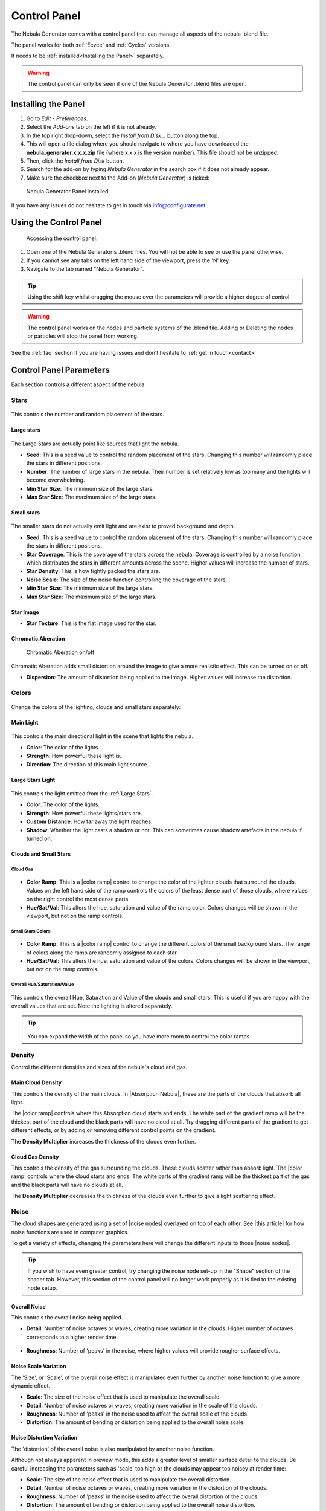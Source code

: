 #################
Control Panel
#################

.. figure:: ../_static/control_panel_highlight.jpg
    :alt: Nebula Generator
    :width: 100%


The Nebula Generator comes with a control panel that can manage all aspects of the nebula .blend file.

The panel works for both :ref:`Eevee` and :ref:`Cycles` versions.  

It needs to be :ref:`installed<Installing the Panel>` separately.


.. warning:: 

   The control panel can only be seen if one of the Nebula Generator .blend files are open.
   
   

Installing the Panel
**********************************

#. Go to *Edit* - *Preferences*.
#. Select the *Add-ons* tab on the left if it is not already.
#. In the top right drop-down, select the *Install from Disk...* button along the top.
#. This will open a file dialog where you should navigate to where you have downloaded the **nebula_generator.x.x.x.zip** file (where x.x.x is the version number).  This file should not be unzipped.
#. Then, click the *Install from Disk* button.
#. Search for the add-on by typing *Nebula Generator* in the search box if it does not already appear.
#. Make sure the checkbox next to the Add-on (*Nebula Generator*) is ticked:

.. figure:: ../_static/install_window.jpg
  :alt: Nebula Generator Installed

  Nebula Generator Panel Installed

If you have any issues do not hesitate to get in touch via `info@configurate.net <mailto:info@configurate.net>`_.


Using the Control Panel
**********************************

.. figure:: ../_static/side_panel_anim.gif
  :alt: Nebula Generator Installed

  Accessing the control panel.



#. Open one of the Nebula Generator's .blend files.  You will not be able to see or use the panel otherwise.
#. If you cannot see any tabs on the left hand side of the viewport, press the 'N' key.
#. Navigate to the tab named "Nebula Generator".  

.. tip::
    Using the shift key whilst dragging the mouse over the parameters will provide a higher degree of control.

.. warning:: 

   The control panel works on the nodes and particle systems of the .blend file.  Adding or Deleting the nodes or particles will stop the panel from working.

See the :ref:`faq` section if you are having issues and don't hesitate to :ref:`get in touch<contact>`

Control Panel Parameters
**********************************

Each section controls a different aspect of the nebula:

Stars
=============================

.. figure:: ../_static/controls_stars.jpg
  :alt: Nebula Generator Controls

This controls the number and random placement of the stars.

Large stars
------------------

.. figure:: ../_static/large_stars.jpg
  :alt: Large Stars

The Large Stars are actually point like sources that light the nebula.

* **Seed**: This is a seed value to control the random placement of the stars.  Changing this number will randomly place the stars in different positions.
* **Number**:  The number of large stars in the nebula.  Their number is set relatively low as too many and the lights will become overwhelming.
* **Min Star Size**: The minimum size of the large stars.
* **Max Star Size**: The maximum size of the large stars.

Small stars
------------------

.. figure:: ../_static/small_stars.jpg
  :alt: Small Stars

The smaller stars do not actually emit light and are exist to proved background and depth.

* **Seed**: This is a seed value to control the random placement of the stars.  Changing this number will randomly place the stars in different positions.
* **Star Coverage**: This is the coverage of the stars across the nebula.  Coverage is controlled by a noise function which distributes the stars in different amounts across the scene.  Higher values will increase the number of stars.
* **Star Density**: This is how tightly packed the stars are.
* **Noise Scale**:  The size of the noise function controlling the coverage of the stars.
* **Min Star Size**: The minimum size of the large stars.
* **Max Star Size**: The maximum size of the large stars.

Star Image
--------------------------

* **Star Texture**: This is the flat image used for the star.

Chromatic Aberation
---------------------------

.. figure:: ../_static/chroma_on_off.jpg
  :alt: Chromatic Aberation

  Chromatic Aberation on/off

Chromatic Aberation adds small distortion around the image to give a more realistic effect.  This can be turned on or off.

* **Dispersion**: The amount of distortion being applied to the image.  Higher values will increase the distortion.



Colors
=============================

.. figure:: ../_static/colors_anim.gif
  :alt: Changing Colors

Change the colors of the lighting, clouds and small stars separately:

Main Light
------------------

.. figure:: ../_static/lighting_panel.jpg
  :alt: Lighting Panel

This controls the main directional light in the scene that lights the nebula.


* **Color**: The color of the lights.
* **Strength**: How powerful these light is.
* **Direction**: The direction of this main light source.

Large Stars Light
------------------

.. figure:: ../_static/lighting_panel_stars.jpg
  :alt: Lighting Panel

This controls the light emitted from the :ref:`Large Stars`.

* **Color**: The color of the lights.
* **Strength**: How powerful these lights/stars are.
* **Custom Distance**: How far away the light reaches.
* **Shadow**: Whether the light casts a shadow or not.  This can sometimes cause shadow artefacts in the nebula if turned on.


Clouds and Small Stars
-------------------------

Cloud Gas
^^^^^^^^^^^^^^^^^^^^^^^^^^^^^^^^^^^^^^^

.. figure:: ../_static/gas_cloud_colors.gif
  :alt: Gas Cloud Colors
  :width: 100%

.. figure:: ../_static/gas_cloud_colors.jpg
  :alt: Gas Cloud Colors

* **Color Ramp**: This is a |color ramp| control to change the color of the lighter clouds that surround the clouds.  Values on the left hand side of the ramp controls the colors of the least dense part of those clouds, where values on the right control the most dense parts.
* **Hue/Sat/Val**: This alters the hue, saturation and value of the ramp color.  Colors changes will be shown in the viewport, but not on the ramp controls.


.. |color ramp| raw:: html

   <a href="https://docs.blender.org/manual/en/latest/modeling/geometry_nodes/color/color_ramp.html" target="_blank"><b>color ramp</b></a>

Small Stars Colors
^^^^^^^^^^^^^^^^^^^^^^^^^^^^^^^^^^^^^^^

.. figure:: ../_static/small_stars_colors.gif
  :alt: Small Stars Colors
  :width: 100%

.. figure:: ../_static/small_stars_colors.jpg
  :alt: Small Stars Colors

* **Color Ramp**: This is a |color ramp| control to change the different colors of the small background stars.  The range of colors along the ramp are randomly assigned to each star.
* **Hue/Sat/Val**: This alters the hue, saturation and value of the colors.  Colors changes will be shown in the viewport, but not on the ramp controls.

Overall Hue/Saturation/Value
^^^^^^^^^^^^^^^^^^^^^^^^^^^^^^^^^^^^^^^

.. figure:: ../_static/overall_hsv.gif
  :alt: Small Stars Colors
  :width: 100%

.. figure:: ../_static/overall_hsv.jpg
  :alt: Overall Hue/Saturation/Value

This controls the overall Hue, Saturation and Value of the clouds and small stars. This is useful if you are happy with the overall values that are set.  Note the lighting is altered separately.

.. tip:: 

    .. figure:: ../_static/expand_panel.gif
        :alt: Main Cloud Colors

   You can expand the width of the panel so you have more room to control the color ramps.


Density
=============================

.. image:: ../_static/main_cloud_density.gif
  :alt: Cloud Density

Control the different densities and sizes of the nebula's cloud and gas.

Main Cloud Density
------------------------------------

.. image:: ../_static/main_cloud_density.jpg
  :alt: Cloud Density


This controls the density of the main clouds.  In |Absorption Nebula|, these are the parts of the clouds that absorb all light.

The |color ramp| controls where this Absorption cloud starts and ends.  The white part of the gradient ramp will be the thickest part of the cloud and the black parts will have no cloud at all.  Try dragging different parts of the gradient to get different effects, or by adding or removing different control points on the gradient.

The **Density Multiplier** increases the thickness of the clouds even further.

.. |Absorption Nebula| raw:: html

   <a href="https://en.wikipedia.org/wiki/Dark_nebula" target="_blank"><b>Absorption Nebula</b></a>


Cloud Gas Density
------------------------------------

.. image:: ../_static/gas_cloud_density.jpg
  :alt: Cloud Density


This controls the density of the gas surrounding the clouds.  These clouds scatter rather than absorb light.  The |color ramp| controls where the cloud starts and ends.  The white parts of the gradient ramp will be the thickest part of the gas and the black parts will have no clouds at all.

The **Density Multiplier** decreases the thickness of the clouds even further to give a light scattering effect.

Noise
=============================

.. image:: ../_static/noise_changing.gif
  :alt: Changing the Noise


The cloud shapes are generated using a set of |noise nodes| overlayed on top of each other.  See |this article| for how noise functions are used in computer graphics.

To get a variety of effects, changing the parameters here will change the different inputs to those |noise nodes|.  

.. tip:: 

    If you wish to have even greater control, try changing the noise node set-up in the "Shape" section of the shader tab.  However, this section of the control panel will no longer work properly as it is tied to the existing node setup.

.. |this article| raw:: html

   <a href="https://en.wikipedia.org/wiki/Perlin_noise" target="_blank"><b>this article</b></a>

.. |noise nodes| raw:: html

   <a href="https://docs.blender.org/manual/en/latest/render/shader_nodes/textures/noise.html" target="_blank"><b>noise functions</b></a>


Overall Noise
------------------------------------

This controls the overall noise being applied.

* **Detail**: Number of noise octaves or waves, creating more variation in the clouds. Higher number of octaves corresponds to a higher render time.

    .. image:: ../_static/overall_detail_control.gif
        :alt: Changing the Noise

* **Roughness**: Number of 'peaks' in the noise, where higher values will provide rougher surface effects.

    .. image:: ../_static/overall_roughness_control.gif
        :alt: Changing the Noise

Noise Scale Variation
------------------------------------

The 'Size', or 'Scale', of the overall noise effect is manipulated even further by another noise function to give a more dynamic effect.

.. image:: ../_static/noise_scale_var_control.gif
    :alt: Changing the Noise

* **Scale**:  The size of the noise effect that is used to manipulate the overall scale.
* **Detail**: Number of noise octaves or waves, creating more variation in the scale of the clouds.
* **Roughness**: Number of 'peaks' in the noise used to affect the overall scale of the clouds.
* **Distortion**: The amount of bending or distortion being applied to the overall noise scale.

Noise Distortion Variation
------------------------------------

The 'distortion' of the overall noise is also manipulated by another noise function.  

Although not always apparent in preview mode, this adds a greater level of smaller surface detail to the clouds.  Be careful increasing the parameters such as 'scale' too high or the clouds may appear too noisey at render time:

.. image:: ../_static/noise_distortion_scale_gotcha.jpg
    :alt: Noise distortion gotcha

* **Scale**:  The size of the noise effect that is used to manipulate the overall distortion.
* **Detail**: Number of noise octaves or waves, creating more variation in the distortion of the clouds.
* **Roughness**: Number of 'peaks' in the noise used to affect the overall distortion of the clouds.
* **Distortion**: The amount of bending or distortion being applied to the overall noise distortion.


Transform
=============================

Control the postion of the nebula's location, rotation and scale inside the object:

.. image:: ../_static/noise_transform_control.gif
    :alt: Noise transform control in action

* **Location**: Location of the nebula.
* **Rotation**: Rotation of the nebula's clouds.
* **Scale**: Overall size of the nebula.

Object Distortion
=============================

.. image:: ../_static/nebula_sphere_distort.gif
    :alt: Nebula Object Distortion

The main Nebula Object is a simple sphere with a cloud like noise distortion applied to it.  Here you can change aspects of this distortion.

* **Seed**:  The random seed used to control the noise.
* **Distortion Amount**:  How distorted this appears.

Transparency Falloff
=============================

.. image:: ../_static/transparency_falloff.gif
    :alt: Transparency falloff

The nebula fradually fades from the center of the object.  These controls change the amount of falloff, or fase, that occurs.

* **Transparency Gradient Ramp**:  This controls the  transparency of the nebula.  The white part of the gradient ramp will be the most transparent part of the nebula, where the black parts will be the least transparent.
* **Transparency Sphere Size**:  The size of the sphere that the transparency falloff is applied to.

Quality
=============================

.. image:: ../_static/quality_control.gif
    :alt: Quality control

Depending on whether you are rendering in Eevee or Cycles, the following parameters expose the most frequently used settings when controlling the quality of the nebula image.  

.. tip::
    These settings and more can be found on the standard Render Properties tab as well, and are provided here for convenience.


* **Render Engine**: Choose between Eevee and Cycles modes.  Not sure which?  See the :ref:`FAQ` section.

    .. image:: ../_static/render_engine_setting.jpg
        :alt: Render Engine Setting

Eevee Quality Settings
------------------------------------

.. image:: ../_static/eevee_quality_settings.jpg
    :alt: Eevee Quality Settings

* **Volumetric Resolution**: Arguably one of the most important settings in Eevee volumetric rendering, this controls the level of detail for the render.  The higher the resolution ratio (1:1) means a greater level of detail at the expense of memory usage and render times which will also slow down your GPU in Eevee.  Whilst altering the nebula parameters, it is best to keep the setting at either 1:4 or 1:8 and then change to 1:1 for the final render.

    .. image:: ../_static/tile_size_compare.jpg
        :alt: Tile Size Comparison in Eevee.

* **Render Samples**: Number of render time samples per pixel.  Increasing this value will increase the detail of the clouds and can reduce speckles in the noise.
* **Viewport Samples**: Number of viewport render samples per pixel.

* **Volume Steps**: This controls the number of times that Eevee calculates a render pass for the volume in the nebula.  
* **Volumetric Shadow Samples**: This controls the number of times that Eevee calculates the quality of the shadows when doing a render pass. This can reduce flickering and strobing effects.

* **Bloom Threshold**: This affects the glow of the stars.  Reducing this value increases the number of stars affected and the overall brightness of the nebula.

Cycles Quality Settings
------------------------------------

.. image:: ../_static/cycles_quality_settings.jpg
    :alt: Cycles Quality Settings
    
Samples
^^^^^^^^^^^^^^^^^^^^^^^^^^^^

The number of times Cycles will calculate a render pass.  Higher levels will increase details, but will also increase time to render and system usage.

.. image:: ../_static/samples_compare.jpg
    :alt: Samples comparison


* **Viewport Samples**: The number of times Cycles will calculate a render pass in the viewport. 
* **Render Samples**: The number of times Cycles will calculate a render pass at render time. 


Denoising
^^^^^^^^^^^^^^^^^^^^^^^^^^^^

|Denoising| is automatically switched on whilst rendering to remove |fireflies|, or speckles, in the nebula effect.  Sometimes, this may produce a slightly *liquid* effect at lower sample settings.  You may wish to turn the denoiser off and increase the sample settings in this case.

* **Denoiser**:  Which denoising function to use. Using this combined with the *samples* settings should produce a smoother result.  

.. image:: ../_static/denoising_compare.jpg
    :alt: Denoising comparison

.. |Denoising| raw:: html
    
   <a href="https://docs.blender.org/manual/en/latest/render/layers/denoising.html" target="_blank"><b>Denoising</b></a>


.. |fireflies| raw:: html
    
   <a href="https://www.blenderguru.com/articles/7-ways-get-rid-fireflies" target="_blank"><b>Fireflies</b></a>
   

Step Rate
^^^^^^^^^^^^^^^^^^^^^^^^^^^^^^^

This essentially controls the 'thickness' of the nebula volume in the viewport, or in other words the distance between points in the volume. Lower values increase the thickness.

    .. image:: ../_static/step_rate_compare.jpg
        :alt: Step Rate Comparison

* **Viewport Step Rate**:  The 'thickness' of the nebula volume in the viewport.
* **Render Step Rate**: The 'thickness' of the nebula volume in the viewport at render time.


Use Curves
------------------------------------

.. image:: ../_static/use_curves.jpg
    :alt: Use Curves

To Increase the Brightness and Contrast for the nebula image, you can adjust the RGB Curves for the color output.